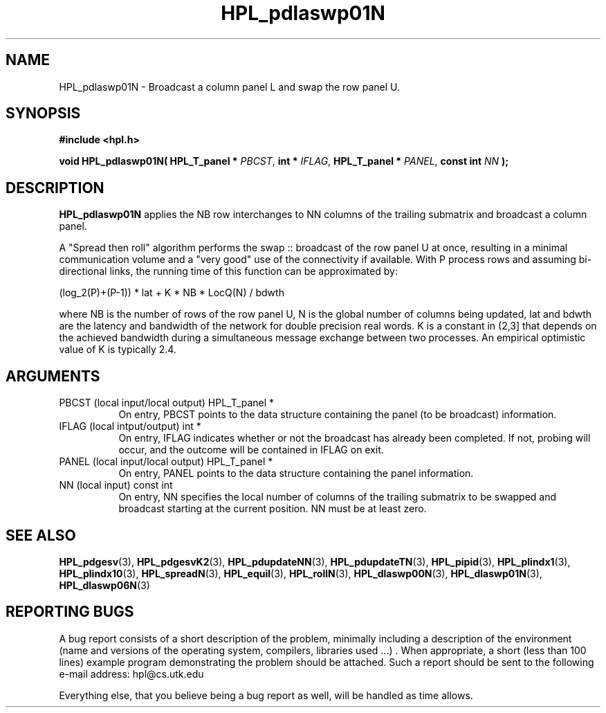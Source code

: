 .TH HPL_pdlaswp01N 3 "September 27, 2000" "HPL 1.0" "HPL Library Functions"
.SH NAME
HPL_pdlaswp01N \- Broadcast a column panel L and swap the row panel U.
.SH SYNOPSIS
\fB\&#include <hpl.h>\fR
 
\fB\&void\fR
\fB\&HPL_pdlaswp01N(\fR
\fB\&HPL_T_panel *\fR
\fI\&PBCST\fR,
\fB\&int *\fR
\fI\&IFLAG\fR,
\fB\&HPL_T_panel *\fR
\fI\&PANEL\fR,
\fB\&const int\fR
\fI\&NN\fR
\fB\&);\fR
.SH DESCRIPTION
\fB\&HPL_pdlaswp01N\fR
applies the  NB  row interchanges to  NN columns of the
trailing submatrix and broadcast a column panel.
 
A "Spread then roll" algorithm performs  the swap :: broadcast  of the
row panel U at once,  resulting in a minimal communication volume  and
a "very good"  use of the connectivity if available.  With  P  process
rows  and  assuming  bi-directional links,  the  running time  of this
function can be approximated by:
 
   (log_2(P)+(P-1)) * lat +   K * NB * LocQ(N) / bdwth
 
where  NB  is the number of rows of the row panel U,  N is the global
number of columns being updated,  lat and bdwth  are the latency  and
bandwidth  of  the  network  for  double  precision real words.  K is
a constant in (2,3] that depends on the achieved bandwidth  during  a
simultaneous  message exchange  between two processes.  An  empirical
optimistic value of K is typically 2.4.
.SH ARGUMENTS
.TP 8
PBCST   (local input/local output)    HPL_T_panel *
On entry,  PBCST  points to the data structure containing the
panel (to be broadcast) information.
.TP 8
IFLAG   (local intput/output)         int *
On entry, IFLAG  indicates  whether or not  the broadcast has
already been completed.  If not,  probing will occur, and the
outcome will be contained in IFLAG on exit.
.TP 8
PANEL   (local input/local output)    HPL_T_panel *
On entry,  PANEL  points to the data structure containing the
panel information.
.TP 8
NN      (local input)                 const int
On entry, NN specifies  the  local  number  of columns of the
trailing  submatrix  to  be swapped and broadcast starting at
the current position. NN must be at least zero.
.SH SEE ALSO
.BR HPL_pdgesv     (3),
.BR HPL_pdgesvK2   (3),
.BR HPL_pdupdateNN (3),
.BR HPL_pdupdateTN (3),
.BR HPL_pipid      (3),
.BR HPL_plindx1    (3),
.BR HPL_plindx10   (3),
.BR HPL_spreadN    (3),
.BR HPL_equil      (3),
.BR HPL_rollN      (3),
.BR HPL_dlaswp00N  (3),
.BR HPL_dlaswp01N  (3),
.BR HPL_dlaswp06N  (3)
.SH REPORTING BUGS
A  bug report consists of a short description of the problem,
minimally  including a description of  the  environment (name
and versions  of  the operating  system, compilers, libraries
used ...) .  When appropriate,  a short (less than 100 lines)
example program demonstrating the problem should be attached.
Such a report should be sent to the following e-mail address:
hpl@cs.utk.edu                                               
                                                             
Everything else, that you believe being a bug report as well,
will be handled as time allows.                              
